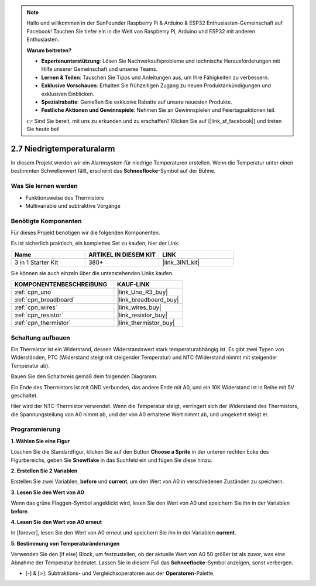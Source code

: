 .. note::

    Hallo und willkommen in der SunFounder Raspberry Pi & Arduino & ESP32 Enthusiasten-Gemeinschaft auf Facebook! Tauchen Sie tiefer ein in die Welt von Raspberry Pi, Arduino und ESP32 mit anderen Enthusiasten.

    **Warum beitreten?**

    - **Expertenunterstützung**: Lösen Sie Nachverkaufsprobleme und technische Herausforderungen mit Hilfe unserer Gemeinschaft und unseres Teams.
    - **Lernen & Teilen**: Tauschen Sie Tipps und Anleitungen aus, um Ihre Fähigkeiten zu verbessern.
    - **Exklusive Vorschauen**: Erhalten Sie frühzeitigen Zugang zu neuen Produktankündigungen und exklusiven Einblicken.
    - **Spezialrabatte**: Genießen Sie exklusive Rabatte auf unsere neuesten Produkte.
    - **Festliche Aktionen und Gewinnspiele**: Nehmen Sie an Gewinnspielen und Feiertagsaktionen teil.

    👉 Sind Sie bereit, mit uns zu erkunden und zu erschaffen? Klicken Sie auf [|link_sf_facebook|] und treten Sie heute bei!

.. _sh_low_temperature:

2.7 Niedrigtemperaturalarm
=============================

In diesem Projekt werden wir ein Alarmsystem für niedrige Temperaturen erstellen. Wenn die Temperatur unter einen bestimmten Schwellenwert fällt, erscheint das **Schneeflocke**-Symbol auf der Bühne.

.. image:: img/9_tem.png

Was Sie lernen werden
------------------------

- Funktionsweise des Thermistors
- Multivariable und subtraktive Vorgänge

Benötigte Komponenten
------------------------

Für dieses Projekt benötigen wir die folgenden Komponenten. 

Es ist sicherlich praktisch, ein komplettes Set zu kaufen, hier der Link:

.. list-table::
    :widths: 20 20 20
    :header-rows: 1

    *   - Name	
        - ARTIKEL IN DIESEM KIT
        - LINK
    *   - 3 in 1 Starter Kit
        - 380+
        - |link_3IN1_kit|

Sie können sie auch einzeln über die untenstehenden Links kaufen.

.. list-table::
    :widths: 30 20
    :header-rows: 1

    *   - KOMPONENTENBESCHREIBUNG
        - KAUF-LINK

    *   - :ref:`cpn_uno`
        - |link_Uno_R3_buy|
    *   - :ref:`cpn_breadboard`
        - |link_breadboard_buy|
    *   - :ref:`cpn_wires`
        - |link_wires_buy|
    *   - :ref:`cpn_resistor`
        - |link_resistor_buy|
    *   - :ref:`cpn_thermistor` 
        - |link_thermistor_buy|

Schaltung aufbauen
-----------------------

Ein Thermistor ist ein Widerstand, dessen Widerstandswert stark temperaturabhängig ist. Es gibt zwei Typen von Widerständen, PTC (Widerstand steigt mit steigender Temperatur) und NTC (Widerstand nimmt mit steigender Temperatur ab).

Bauen Sie den Schaltkreis gemäß dem folgenden Diagramm.

Ein Ende des Thermistors ist mit GND verbunden, das andere Ende mit A0, und ein 10K Widerstand ist in Reihe mit 5V geschaltet.

Hier wird der NTC-Thermistor verwendet. Wenn die Temperatur steigt, verringert sich der Widerstand des Thermistors, die Spannungsteilung von A0 nimmt ab, und der von A0 erhaltene Wert nimmt ab, und umgekehrt steigt er.

.. image:: img/circuit/thermistor_circuit.png

Programmierung
------------------

**1. Wählen Sie eine Figur**

Löschen Sie die Standardfigur, klicken Sie auf den Button **Choose a Sprite** in der unteren rechten Ecke des Figurbereichs, geben Sie **Snowflake** in das Suchfeld ein und fügen Sie diese hinzu.

.. image:: img/9_snow.png

**2. Erstellen Sie 2 Variablen**

Erstellen Sie zwei Variablen, **before** und **current**, um den Wert von A0 in verschiedenen Zuständen zu speichern.

.. image:: img/9_va.png

**3. Lesen Sie den Wert von A0**

Wenn das grüne Flaggen-Symbol angeklickt wird, lesen Sie den Wert von A0 und speichern Sie ihn in der Variablen **before**.

.. image:: img/9_before.png

**4. Lesen Sie den Wert von A0 erneut**

In [forever], lesen Sie den Wert von A0 erneut und speichern Sie ihn in der Variablen **current**.

.. image:: img/9_current.png

**5. Bestimmung von Temperaturänderungen**

Verwenden Sie den [if else] Block, um festzustellen, ob der aktuelle Wert von A0 50 größer ist als zuvor, was eine Abnahme der Temperatur bedeutet. Lassen Sie in diesem Fall das **Schneeflocke**-Symbol anzeigen, sonst verbergen.

* [-] & [>]: Subtraktions- und Vergleichsoperatoren aus der **Operatoren**-Palette.

.. image:: img/9_show.png
